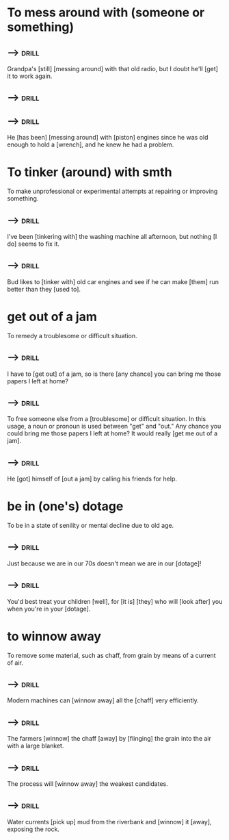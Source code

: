 
* To mess around with (someone or something)

** -->                                                                :drill:
  :PROPERTIES:
  :DRILL_CARD_TYPE: hide1cloze
  :END:

  Grandpa's [still] [messing around] with that old radio, but I doubt
  he'll [get] it to work again.


** -->                                                                :drill:
  :PROPERTIES:
  :DRILL_CARD_TYPE: hide1cloze
  :END:


** -->                                                                :drill:
  :PROPERTIES:
  :DRILL_CARD_TYPE: hide1cloze
  :END:

  He [has been] [messing around] with [piston] engines since he was
  old enough to hold a [wrench], and he knew he had a problem.

* To tinker (around) with smth

  To make unprofessional or experimental attempts at repairing or
  improving something.

** -->                                                                :drill:
  :PROPERTIES:
  :DRILL_CARD_TYPE: hide1cloze
  :END:

  I've been [tinkering with] the washing machine all afternoon, but
  nothing [I do] seems to fix it.


** -->                                                                :drill:
  :PROPERTIES:
  :DRILL_CARD_TYPE: hide1cloze
  :END:

  Bud likes to [tinker with] old car engines and see if he can make
  [them] run better than they [used to].

* get out of a jam

  To remedy a troublesome or difficult situation. 

** -->                                                                :drill:
  :PROPERTIES:
  :DRILL_CARD_TYPE: hide1cloze
  :END:

  I have to [get out] of a jam, so is there [any chance] you can bring me
  those papers I left at home?


** -->                                                                :drill:
  :PROPERTIES:
  :DRILL_CARD_TYPE: hide1cloze
  :END:

  To free someone else from a [troublesome] or difficult situation. In
  this usage, a noun or pronoun is used between "get" and "out." Any
  chance you could bring me those papers I left at home? It would
  really [get me out of a jam].


** -->                                                                :drill:
  :PROPERTIES:
  :DRILL_CARD_TYPE: hide1cloze
  :END:

  He [got] himself of [out a jam] by calling his friends for help.

* be in (one's) dotage

To be in a state of senility or mental decline due to old age. 

** -->                                                                :drill:
  :PROPERTIES:
  :DRILL_CARD_TYPE: hide1cloze
  :END:

  Just because we are in our 70s doesn't mean we are in our [dotage]! 


** -->                                                                :drill:
  :PROPERTIES:
  :DRILL_CARD_TYPE: hide2cloze
  :END:

  You'd best treat your children [well], for [it is] [they] who will
  [look after] you when you're in your [dotage].

* to winnow away

  To remove some material, such as chaff, from grain by means of a current of air.


** -->                                                                :drill:
  :PROPERTIES:
  :DRILL_CARD_TYPE: hide1cloze
  :END:

  Modern machines can [winnow away] all the [chaff] very efficiently.


** -->                                                                :drill:
  :PROPERTIES:
  :DRILL_CARD_TYPE: hide1cloze
  :END:

  The farmers [winnow] the chaff [away] by [flinging] the grain into
  the air with a large blanket.


** -->                                                                :drill:
  :PROPERTIES:
  :DRILL_CARD_TYPE: hide1cloze
  :END:

  The process will [winnow away] the weakest candidates. 


** -->                                                                :drill:
  :PROPERTIES:
  :DRILL_CARD_TYPE: hide1cloze
  :END:

  Water currents [pick up] mud from the riverbank and [winnow] it
  [away], exposing the rock.
